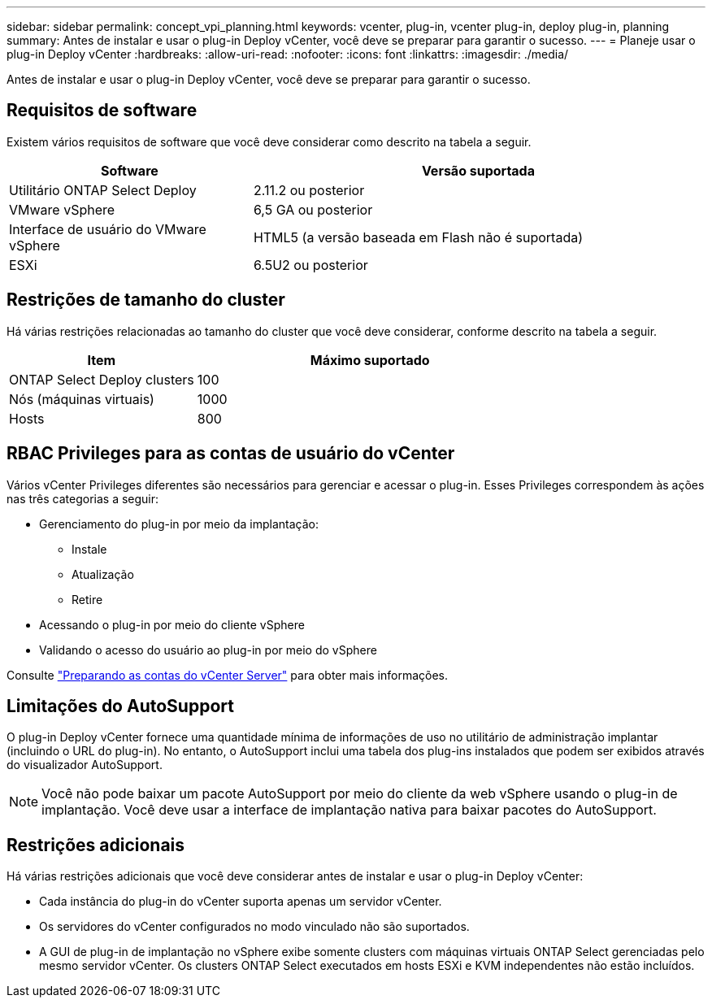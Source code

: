 ---
sidebar: sidebar 
permalink: concept_vpi_planning.html 
keywords: vcenter, plug-in, vcenter plug-in, deploy plug-in, planning 
summary: Antes de instalar e usar o plug-in Deploy vCenter, você deve se preparar para garantir o sucesso. 
---
= Planeje usar o plug-in Deploy vCenter
:hardbreaks:
:allow-uri-read: 
:nofooter: 
:icons: font
:linkattrs: 
:imagesdir: ./media/


[role="lead"]
Antes de instalar e usar o plug-in Deploy vCenter, você deve se preparar para garantir o sucesso.



== Requisitos de software

Existem vários requisitos de software que você deve considerar como descrito na tabela a seguir.

[cols="35,65"]
|===
| Software | Versão suportada 


| Utilitário ONTAP Select Deploy | 2.11.2 ou posterior 


| VMware vSphere | 6,5 GA ou posterior 


| Interface de usuário do VMware vSphere | HTML5 (a versão baseada em Flash não é suportada) 


| ESXi | 6.5U2 ou posterior 
|===


== Restrições de tamanho do cluster

Há várias restrições relacionadas ao tamanho do cluster que você deve considerar, conforme descrito na tabela a seguir.

[cols="35,65"]
|===
| Item | Máximo suportado 


| ONTAP Select Deploy clusters | 100 


| Nós (máquinas virtuais) | 1000 


| Hosts | 800 
|===


== RBAC Privileges para as contas de usuário do vCenter

Vários vCenter Privileges diferentes são necessários para gerenciar e acessar o plug-in. Esses Privileges correspondem às ações nas três categorias a seguir:

* Gerenciamento do plug-in por meio da implantação:
+
** Instale
** Atualização
** Retire


* Acessando o plug-in por meio do cliente vSphere
* Validando o acesso do usuário ao plug-in por meio do vSphere


Consulte link:concept_vpi_manage_before.html#preparing-the-vcenter-server-accounts["Preparando as contas do vCenter Server"] para obter mais informações.



== Limitações do AutoSupport

O plug-in Deploy vCenter fornece uma quantidade mínima de informações de uso no utilitário de administração implantar (incluindo o URL do plug-in). No entanto, o AutoSupport inclui uma tabela dos plug-ins instalados que podem ser exibidos através do visualizador AutoSupport.


NOTE: Você não pode baixar um pacote AutoSupport por meio do cliente da web vSphere usando o plug-in de implantação. Você deve usar a interface de implantação nativa para baixar pacotes do AutoSupport.



== Restrições adicionais

Há várias restrições adicionais que você deve considerar antes de instalar e usar o plug-in Deploy vCenter:

* Cada instância do plug-in do vCenter suporta apenas um servidor vCenter.
* Os servidores do vCenter configurados no modo vinculado não são suportados.
* A GUI de plug-in de implantação no vSphere exibe somente clusters com máquinas virtuais ONTAP Select gerenciadas pelo mesmo servidor vCenter. Os clusters ONTAP Select executados em hosts ESXi e KVM independentes não estão incluídos.

